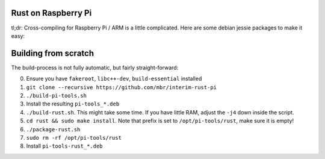 Rust on Raspberry Pi
====================

tl;dr: Cross-compiling for Raspberry Pi / ARM is a little complicated. Here are
some debian jessie packages to make it easy:


Building from scratch
=====================

The build-process is not fully automatic, but fairly straight-forward:

0. Ensure you have ``fakeroot``, ``libc++-dev``, ``build-essential`` installed
1. ``git clone --recursive https://github.com/mbr/interim-rust-pi``
2. ``./build-pi-tools.sh``
3. Install the resulting ``pi-tools_*.deb``
4. ``./build-rust.sh``. This might take some time. If you have little RAM,
   adjust the ``-j4`` down inside the script.
5. ``cd rust && sudo make install``. Note that prefix is set to
   ``/opt/pi-tools/rust``, make sure it is empty!
6. ``./package-rust.sh``
7. ``sudo rm -rf /opt/pi-tools/rust``
8. Install ``pi-tools-rust_*.deb``
